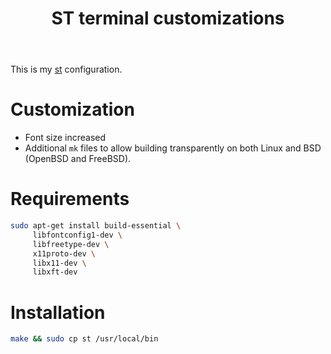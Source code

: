 #+TITLE: ST terminal customizations

This is my [[https://st.suckless.org/][st]] configuration.

* Customization

- Font size increased
- Additional =mk= files to allow building transparently on both Linux and BSD (OpenBSD and FreeBSD).

* Requirements

#+begin_src sh
  sudo apt-get install build-essential \
       libfontconfig1-dev \
       libfreetype-dev \
       x11proto-dev \
       libx11-dev \
       libxft-dev
#+end_src

* Installation

#+BEGIN_SRC sh
  make && sudo cp st /usr/local/bin
#+END_SRC

